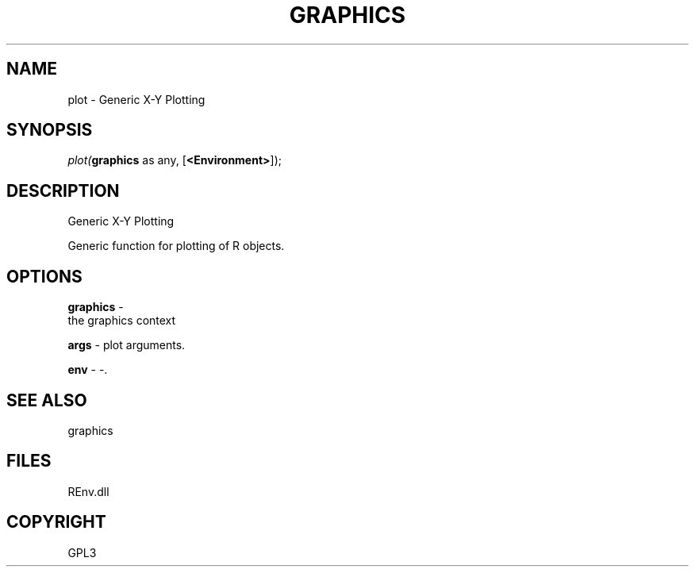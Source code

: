 .\" man page create by R# package system.
.TH GRAPHICS 1 2002-May "plot" "plot"
.SH NAME
plot \- Generic X-Y Plotting
.SH SYNOPSIS
\fIplot(\fBgraphics\fR as any, 
..., 
[\fB<Environment>\fR]);\fR
.SH DESCRIPTION
.PP
Generic X-Y Plotting
 
 Generic function for plotting of R objects.
.PP
.SH OPTIONS
.PP
\fBgraphics\fB \fR\- 
 the graphics context
. 
.PP
.PP
\fBargs\fB \fR\- plot arguments. 
.PP
.PP
\fBenv\fB \fR\- -. 
.PP
.SH SEE ALSO
graphics
.SH FILES
.PP
REnv.dll
.PP
.SH COPYRIGHT
GPL3
